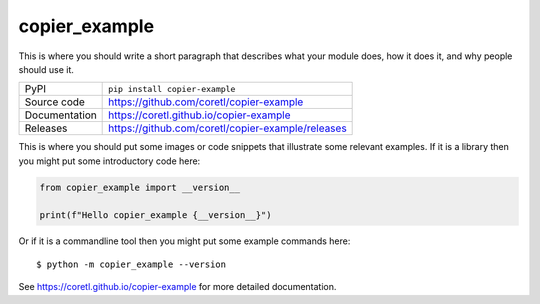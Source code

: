 copier_example
===========================

|code_ci| |docs_ci| |coverage| |pypi_version| |license|

This is where you should write a short paragraph that describes what your module does,
how it does it, and why people should use it.

============== ==============================================================
PyPI           ``pip install copier-example``
Source code    https://github.com/coretl/copier-example
Documentation  https://coretl.github.io/copier-example
Releases       https://github.com/coretl/copier-example/releases
============== ==============================================================

This is where you should put some images or code snippets that illustrate
some relevant examples. If it is a library then you might put some
introductory code here:

.. code-block:: python

    from copier_example import __version__

    print(f"Hello copier_example {__version__}")

Or if it is a commandline tool then you might put some example commands here::

    $ python -m copier_example --version

.. |code_ci| image:: https://github.com/coretl/copier-example/actions/workflows/code.yml/badge.svg?branch=main
    :target: https://github.com/coretl/copier-example/actions/workflows/code.yml
    :alt: Code CI

.. |docs_ci| image:: https://github.com/coretl/copier-example/actions/workflows/docs.yml/badge.svg?branch=main
    :target: https://github.com/coretl/copier-example/actions/workflows/docs.yml
    :alt: Docs CI

.. |coverage| image:: https://codecov.io/gh/coretl/copier-example/branch/main/graph/badge.svg
    :target: https://codecov.io/gh/coretl/copier-example
    :alt: Test Coverage

.. |pypi_version| image:: https://img.shields.io/pypi/v/copier-example.svg
    :target: https://pypi.org/project/copier-example
    :alt: Latest PyPI version

.. |license| image:: https://img.shields.io/badge/License-Apache%202.0-blue.svg
    :target: https://opensource.org/licenses/Apache-2.0
    :alt: Apache License


..
    Anything below this line is used when viewing README.rst and will be replaced
    when included in index.rst

See https://coretl.github.io/copier-example for more detailed documentation.
